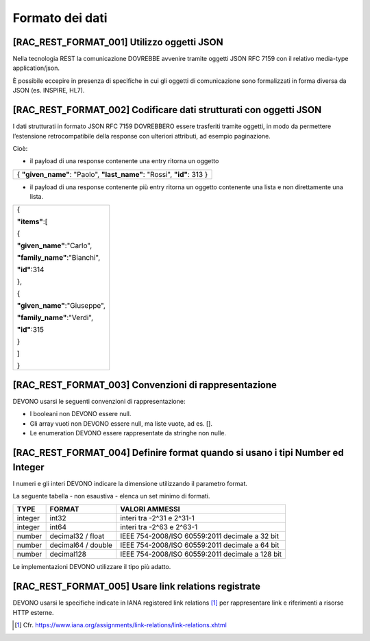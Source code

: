 .. _formato-dei-dati-1:

Formato dei dati
================

[RAC_REST_FORMAT_001] Utilizzo oggetti JSON
-------------------------------------------

Nella tecnologia REST la comunicazione DOVREBBE avvenire tramite oggetti
JSON RFC 7159 con il relativo media-type application/json.

È possibile eccepire in presenza di specifiche in cui gli oggetti di
comunicazione sono formalizzati in forma diversa da JSON (es. INSPIRE,
HL7).

[RAC_REST_FORMAT_002] Codificare dati strutturati con oggetti JSON
------------------------------------------------------------------

I dati strutturati in formato JSON RFC 7159 DOVREBBERO essere trasferiti
tramite oggetti, in modo da permettere l’estensione retrocompatibile
della response con ulteriori attributi, ad esempio paginazione.

Cioè:

-  il payload di una response contenente una entry ritorna un oggetto

+------------------------------------------------------------------------+
| { **"given_name"**: "Paolo", **"last_name"**: "Rossi", **"id"**: 313 } |
+------------------------------------------------------------------------+

-  il payload di una response contenente più entry ​ritorna un oggetto
   contenente una lista​ e non direttamente una lista.

+------------------------------+
| {                            |
|                              |
| **"items"**:[                |
|                              |
| {                            |
|                              |
| **"given_name"**:"Carlo",    |
|                              |
| **"family_name"**:"Bianchi", |
|                              |
| **"id"**:314                 |
|                              |
| },                           |
|                              |
| {                            |
|                              |
| **"given_name"**:"Giuseppe", |
|                              |
| **"family_name"**:"Verdi",   |
|                              |
| **"id"**:315                 |
|                              |
| }                            |
|                              |
| ]                            |
|                              |
| }                            |
+------------------------------+

[RAC_REST_FORMAT_003] Convenzioni di rappresentazione
-----------------------------------------------------

DEVONO usarsi le seguenti convenzioni di rappresentazione:

-  I booleani non DEVONO essere null.

-  Gli array vuoti non DEVONO essere null, ma liste vuote, ad es. [].

-  Le enumeration DEVONO essere rappresentate da stringhe non nulle.

[RAC_REST_FORMAT_004] Definire format quando si usano i tipi Number ed Integer
------------------------------------------------------------------------------

I numeri e gli interi DEVONO indicare la dimensione utilizzando il
parametro format.

La seguente tabella - non esaustiva - elenca un set minimo di formati.

+-----------------------+-----------------------+-----------------------+
| **TYPE**              | **FORMAT**            | **VALORI AMMESSI**    |
+-----------------------+-----------------------+-----------------------+
| integer               | int32                 | interi tra -2^31 e    |
|                       |                       | 2^31-1                |
+-----------------------+-----------------------+-----------------------+
| integer               | int64                 | interi tra -2^63 e    |
|                       |                       | 2^63-1                |
+-----------------------+-----------------------+-----------------------+
| number                | decimal32 / float     | IEEE 754-2008/ISO     |
|                       |                       | 60559:2011 decimale a |
|                       |                       | 32 bit                |
+-----------------------+-----------------------+-----------------------+
| number                | decimal64 / double    | IEEE 754-2008/ISO     |
|                       |                       | 60559:2011 decimale a |
|                       |                       | 64 bit                |
+-----------------------+-----------------------+-----------------------+
| number                | decimal128            | IEEE 754-2008/ISO     |
|                       |                       | 60559:2011 decimale a |
|                       |                       | 128 bit               |
+-----------------------+-----------------------+-----------------------+

Le implementazioni DEVONO utilizzare il tipo più adatto.

[RAC_REST_FORMAT_005] Usare link relations registrate
-----------------------------------------------------

DEVONO usarsi le specifiche indicate in IANA registered link
relations [1]_ per rappresentare link e riferimenti a risorse HTTP
esterne.

.. [1]
   Cfr.
   https://www.iana.org/assignments/link-relations/link-relations.xhtml
